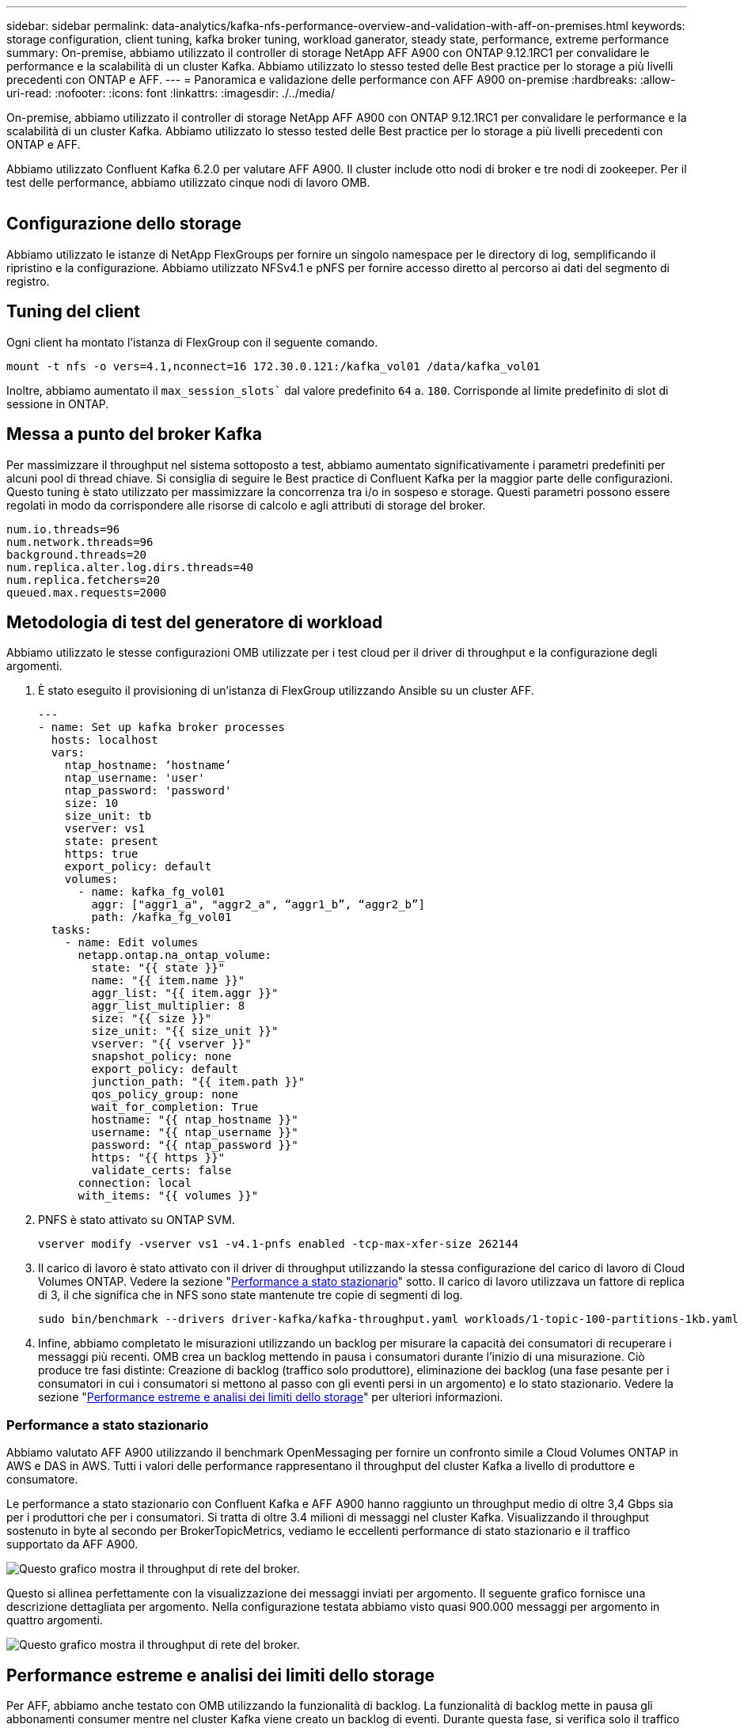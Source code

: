 ---
sidebar: sidebar 
permalink: data-analytics/kafka-nfs-performance-overview-and-validation-with-aff-on-premises.html 
keywords: storage configuration, client tuning, kafka broker tuning, workload ganerator, steady state, performance, extreme performance 
summary: On-premise, abbiamo utilizzato il controller di storage NetApp AFF A900 con ONTAP 9.12.1RC1 per convalidare le performance e la scalabilità di un cluster Kafka. Abbiamo utilizzato lo stesso tested delle Best practice per lo storage a più livelli precedenti con ONTAP e AFF. 
---
= Panoramica e validazione delle performance con AFF A900 on-premise
:hardbreaks:
:allow-uri-read: 
:nofooter: 
:icons: font
:linkattrs: 
:imagesdir: ./../media/


[role="lead"]
On-premise, abbiamo utilizzato il controller di storage NetApp AFF A900 con ONTAP 9.12.1RC1 per convalidare le performance e la scalabilità di un cluster Kafka. Abbiamo utilizzato lo stesso tested delle Best practice per lo storage a più livelli precedenti con ONTAP e AFF.

Abbiamo utilizzato Confluent Kafka 6.2.0 per valutare AFF A900. Il cluster include otto nodi di broker e tre nodi di zookeeper. Per il test delle performance, abbiamo utilizzato cinque nodi di lavoro OMB.

image:kafka-nfs-image32.png[""]



== Configurazione dello storage

Abbiamo utilizzato le istanze di NetApp FlexGroups per fornire un singolo namespace per le directory di log, semplificando il ripristino e la configurazione. Abbiamo utilizzato NFSv4.1 e pNFS per fornire accesso diretto al percorso ai dati del segmento di registro.



== Tuning del client

Ogni client ha montato l'istanza di FlexGroup con il seguente comando.

....
mount -t nfs -o vers=4.1,nconnect=16 172.30.0.121:/kafka_vol01 /data/kafka_vol01
....
Inoltre, abbiamo aumentato il `max_session_slots`` dal valore predefinito `64` a. `180`. Corrisponde al limite predefinito di slot di sessione in ONTAP.



== Messa a punto del broker Kafka

Per massimizzare il throughput nel sistema sottoposto a test, abbiamo aumentato significativamente i parametri predefiniti per alcuni pool di thread chiave. Si consiglia di seguire le Best practice di Confluent Kafka per la maggior parte delle configurazioni. Questo tuning è stato utilizzato per massimizzare la concorrenza tra i/o in sospeso e storage. Questi parametri possono essere regolati in modo da corrispondere alle risorse di calcolo e agli attributi di storage del broker.

....
num.io.threads=96
num.network.threads=96
background.threads=20
num.replica.alter.log.dirs.threads=40
num.replica.fetchers=20
queued.max.requests=2000
....


== Metodologia di test del generatore di workload

Abbiamo utilizzato le stesse configurazioni OMB utilizzate per i test cloud per il driver di throughput e la configurazione degli argomenti.

. È stato eseguito il provisioning di un'istanza di FlexGroup utilizzando Ansible su un cluster AFF.
+
....
---
- name: Set up kafka broker processes
  hosts: localhost
  vars:
    ntap_hostname: ‘hostname’
    ntap_username: 'user'
    ntap_password: 'password'
    size: 10
    size_unit: tb
    vserver: vs1
    state: present
    https: true
    export_policy: default
    volumes:
      - name: kafka_fg_vol01
        aggr: ["aggr1_a", "aggr2_a", “aggr1_b”, “aggr2_b”]
        path: /kafka_fg_vol01
  tasks:
    - name: Edit volumes
      netapp.ontap.na_ontap_volume:
        state: "{{ state }}"
        name: "{{ item.name }}"
        aggr_list: "{{ item.aggr }}"
        aggr_list_multiplier: 8
        size: "{{ size }}"
        size_unit: "{{ size_unit }}"
        vserver: "{{ vserver }}"
        snapshot_policy: none
        export_policy: default
        junction_path: "{{ item.path }}"
        qos_policy_group: none
        wait_for_completion: True
        hostname: "{{ ntap_hostname }}"
        username: "{{ ntap_username }}"
        password: "{{ ntap_password }}"
        https: "{{ https }}"
        validate_certs: false
      connection: local
      with_items: "{{ volumes }}"
....
. PNFS è stato attivato su ONTAP SVM.
+
....
vserver modify -vserver vs1 -v4.1-pnfs enabled -tcp-max-xfer-size 262144
....
. Il carico di lavoro è stato attivato con il driver di throughput utilizzando la stessa configurazione del carico di lavoro di Cloud Volumes ONTAP. Vedere la sezione "<<Performance a stato stazionario>>" sotto. Il carico di lavoro utilizzava un fattore di replica di 3, il che significa che in NFS sono state mantenute tre copie di segmenti di log.
+
....
sudo bin/benchmark --drivers driver-kafka/kafka-throughput.yaml workloads/1-topic-100-partitions-1kb.yaml
....
. Infine, abbiamo completato le misurazioni utilizzando un backlog per misurare la capacità dei consumatori di recuperare i messaggi più recenti. OMB crea un backlog mettendo in pausa i consumatori durante l'inizio di una misurazione. Ciò produce tre fasi distinte: Creazione di backlog (traffico solo produttore), eliminazione dei backlog (una fase pesante per i consumatori in cui i consumatori si mettono al passo con gli eventi persi in un argomento) e lo stato stazionario. Vedere la sezione "<<Performance estreme e analisi dei limiti dello storage>>" per ulteriori informazioni.




=== Performance a stato stazionario

Abbiamo valutato AFF A900 utilizzando il benchmark OpenMessaging per fornire un confronto simile a Cloud Volumes ONTAP in AWS e DAS in AWS. Tutti i valori delle performance rappresentano il throughput del cluster Kafka a livello di produttore e consumatore.

Le performance a stato stazionario con Confluent Kafka e AFF A900 hanno raggiunto un throughput medio di oltre 3,4 Gbps sia per i produttori che per i consumatori. Si tratta di oltre 3.4 milioni di messaggi nel cluster Kafka. Visualizzando il throughput sostenuto in byte al secondo per BrokerTopicMetrics, vediamo le eccellenti performance di stato stazionario e il traffico supportato da AFF A900.

image:kafka-nfs-image33.png["Questo grafico mostra il throughput di rete del broker."]

Questo si allinea perfettamente con la visualizzazione dei messaggi inviati per argomento. Il seguente grafico fornisce una descrizione dettagliata per argomento. Nella configurazione testata abbiamo visto quasi 900.000 messaggi per argomento in quattro argomenti.

image:kafka-nfs-image34.png["Questo grafico mostra il throughput di rete del broker."]



== Performance estreme e analisi dei limiti dello storage

Per AFF, abbiamo anche testato con OMB utilizzando la funzionalità di backlog. La funzionalità di backlog mette in pausa gli abbonamenti consumer mentre nel cluster Kafka viene creato un backlog di eventi. Durante questa fase, si verifica solo il traffico del produttore, che genera eventi che vengono impegnati nei registri. In questo modo si emulano più da vicino i flussi di lavoro di elaborazione batch o di analisi offline; in questi flussi di lavoro, le sottoscrizioni consumer vengono avviate e devono leggere i dati storici che sono già stati rimossi dalla cache del broker.

Per comprendere le limitazioni dello storage sul throughput consumer in questa configurazione, abbiamo misurato la fase solo produttore per capire quanto traffico di scrittura potrebbe assorbire l'A900. Vedere la sezione successiva "<<Guida al dimensionamento>>" per capire come sfruttare questi dati.

Durante la parte solo produttore di questa misurazione, abbiamo riscontrato un throughput elevato che ha spinto i limiti delle performance di A900 (quando le altre risorse di broker non erano sature e il traffico consumer e dei produttori).

image:kafka-nfs-image35.png[""]


NOTE: Abbiamo aumentato le dimensioni del messaggio a 16.000 per questa misurazione per limitare le spese generali per messaggio e massimizzare il throughput dello storage ai punti di montaggio NFS.

....
messageSize: 16384
consumerBacklogSizeGB: 4096
....
Il cluster Confluent Kafka ha raggiunto un picco di throughput dei produttori di 4,03 Gbps.

....
18:12:23.833 [main] INFO WorkloadGenerator - Pub rate 257759.2 msg/s / 4027.5 MB/s | Pub err     0.0 err/s …
....
Dopo che OMB ha completato il popolamento dell'eventbacklog, il traffico consumer è stato riavviato. Durante le misurazioni con il deflusso del backlog, abbiamo osservato un throughput dei consumatori di oltre 20 Gbps in tutti gli argomenti. Il throughput combinato per il volume NFS che memorizza i dati di log OMB si avvicinava a ~30 Gbps.



== Guida al dimensionamento

Amazon Web Services offre un https://aws.amazon.com/blogs/big-data/best-practices-for-right-sizing-your-apache-kafka-clusters-to-optimize-performance-and-cost/["guida al dimensionamento"^] Per il dimensionamento e la scalabilità dei cluster Kafka.

Questo dimensionamento fornisce una formula utile per determinare i requisiti di throughput dello storage per il cluster Kafka:

Per un throughput aggregato prodotto nel cluster di tcluster con un fattore di replica di r, il throughput ricevuto dallo storage del broker è il seguente:

....
t[storage] = t[cluster]/#brokers + t[cluster]/#brokers * (r-1)
          = t[cluster]/#brokers * r
....
Questo può essere ulteriormente semplificato:

....
max(t[cluster]) <= max(t[storage]) * #brokers/r
....
Questa formula consente di selezionare la piattaforma ONTAP appropriata per le tue esigenze di hot Tier Kafka.

La seguente tabella illustra il throughput previsto dal produttore per l'A900 con diversi fattori di replica:

|===
| Fattore di replica | Throughput produttore (GPPS) 


| 3 (misurato) | 3.4 


| 2 | 5.1 


| 1 | 10.2 
|===